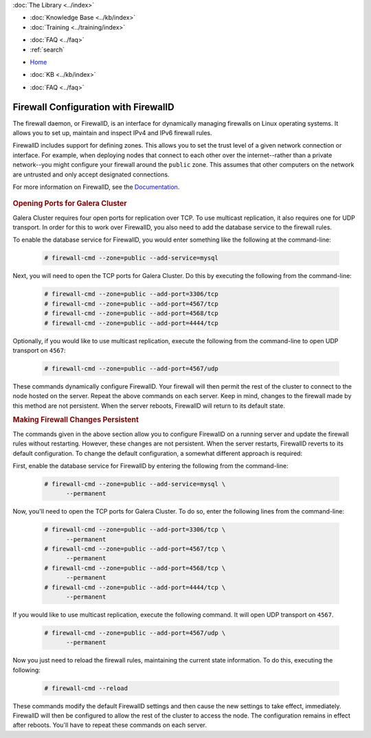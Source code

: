 .. meta::
   :title: Configuring FirewallD for Galera Cluster
   :description:
   :language: en-US
   :keywords: galera cluster, firewall, firewalld
   :copyright: Codership Oy, 2014 - 2022. All Rights Reserved.

.. container:: left-margin

   .. container:: left-margin-top

      :doc:`The Library <../index>`

   .. container:: left-margin-content

      .. cssclass:: here

         - :doc:`Documentation <./index>`

      - :doc:`Knowledge Base <../kb/index>`
      - :doc:`Training <../training/index>`

      .. cssclass:: sub-links

         - :doc:`Training Courses <../training/courses/index>`
         - :doc:`Tutorial Articles <../training/tutorials/index>`
         - :doc:`Training Videos <../training/videos/index>`

      - :doc:`FAQ <../faq>`
      - :ref:`search`

.. container:: top-links

   - `Home <https://galeracluster.com>`_

   .. cssclass:: here

      - :doc:`Docs <./index>`

   - :doc:`KB <../kb/index>`

   .. cssclass:: nav-wider

      - :doc:`Training <../training/index>`

   - :doc:`FAQ <../faq>`


.. cssclass:: library-document
.. _`firewalld`:

======================================
Firewall Configuration with FirewallD
======================================

The firewall daemon, or FirewallD, is an interface for dynamically managing firewalls on Linux operating systems. It allows you to set up, maintain and inspect IPv4 and IPv6 firewall rules.

FirewallD includes support for defining zones. This allows you to set the trust level of a given network connection or interface.  For example, when deploying nodes that connect to each other over the internet--rather than a private network--you might configure your firewall around the ``public`` zone.  This assumes that other computers on the network are untrusted and only accept designated connections.

For more information on FirewallD, see the `Documentation <https://fedoraproject.org/wiki/FirewallD>`_.

   .. only:: html

          .. image:: ../images/training.jpg
             :target: https://galeracluster.com/training-courses/
             :width: 740

   .. only:: latex

          .. image:: ../images/training.jpg
		  :target: https://galeracluster.com/training-courses/


.. _`firewalld-ports`:
.. rst-class:: section-heading
.. rubric:: Opening Ports for Galera Cluster

Galera Cluster requires four open ports for replication over TCP. To use multicast replication, it also requires one for UDP transport.  In order for this to work over FirewallD, you also need to add the database service to the firewall rules.

To enable the database service for FirewallD, you would enter something like the following at the command-line:

 .. code-block:: console

    # firewall-cmd --zone=public --add-service=mysql

Next, you will need to open the TCP ports for Galera Cluster. Do this by executing the following from the command-line:

 .. code-block:: console

    # firewall-cmd --zone=public --add-port=3306/tcp
    # firewall-cmd --zone=public --add-port=4567/tcp
    # firewall-cmd --zone=public --add-port=4568/tcp
    # firewall-cmd --zone=public --add-port=4444/tcp

Optionally, if you would like to use multicast replication, execute the following from the command-line to open UDP transport on ``4567``:

 .. code-block:: console

    # firewall-cmd --zone=public --add-port=4567/udp

These commands dynamically configure FirewallD. Your firewall will then permit the rest of the cluster to connect to the node hosted on the server.  Repeat the above commands on each server.  Keep in mind, changes to the firewall made by this method are not persistent.  When the server reboots, FirewallD will return to its default state.


.. _`firewalld-persistent`:
.. rst-class:: section-heading
.. rubric:: Making Firewall Changes Persistent

The commands given in the above section allow you to configure FirewallD on a running server and update the firewall rules without restarting.  However, these changes are not persistent.  When the server restarts, FirewallD reverts to its default configuration.  To change the default configuration, a somewhat different approach is required:


First, enable the database service for FirewallD by entering the following from the command-line:

 .. code-block:: console

    # firewall-cmd --zone=public --add-service=mysql \
          --permanent

Now, you'll need to open the TCP ports for Galera Cluster.  To do so, enter the following lines from the command-line:

 .. code-block:: console

    # firewall-cmd --zone=public --add-port=3306/tcp \
          --permanent
    # firewall-cmd --zone=public --add-port=4567/tcp \
          --permanent
    # firewall-cmd --zone=public --add-port=4568/tcp \
          --permanent
    # firewall-cmd --zone=public --add-port=4444/tcp \
          --permanent

If you would like to use multicast replication, execute the following command. It will open UDP transport on ``4567``.

 .. code-block:: console

    # firewall-cmd --zone=public --add-port=4567/udp \
          --permanent

Now you just need to reload the firewall rules, maintaining the current state information. To do this, executing the following:

 .. code-block:: console

    # firewall-cmd --reload

These commands modify the default FirewallD settings and then cause the new settings to take effect, immediately.  FirewallD will then be configured to allow the rest of the cluster to access the node.  The configuration remains in effect after reboots. You'll have to repeat these commands on each server.


.. |---|   unicode:: U+2014 .. EM DASH
   :trim:
